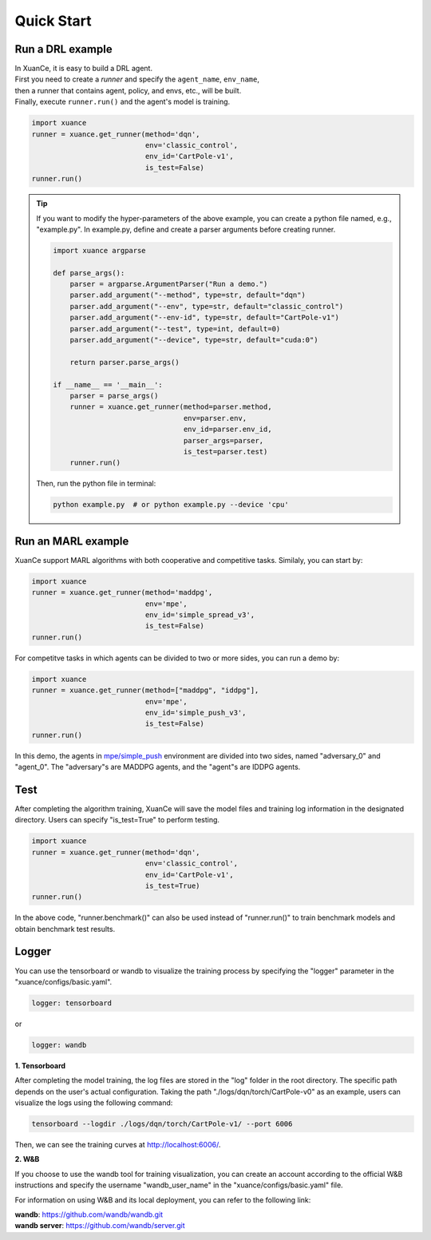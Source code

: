 Quick Start
=======================

.. raw:: html

   <a href="https://colab.research.google.com/github/agi-brain/xuance/blob/master/docs/source/notebook/quick_start.ipynb"
      target="_blank"
      style="float: left; margin: 0 0 10px 10px;">
       <img alt="Open In Colab" src="https://colab.research.google.com/assets/colab-badge.svg">
   </a>

Run a DRL example
-----------------------

| In XuanCe, it is easy to build a DRL agent.
| First you need to create a *runner* and specify the ``agent_name``, ``env_name``,
| then a runner that contains agent, policy, and envs, etc., will be built.
| Finally, execute ``runner.run()`` and the agent's model is training.

.. code-block:: python3

    import xuance
    runner = xuance.get_runner(method='dqn',
                               env='classic_control',
                               env_id='CartPole-v1',
                               is_test=False)
    runner.run()

.. tip::

    If you want to modify the hyper-parameters of the above example,
    you can create a python file named, e.g., "example.py".
    In example.py, define and create a parser arguments before creating runner.

    .. code-block:: python

        import xuance argparse

        def parse_args():
            parser = argparse.ArgumentParser("Run a demo.")
            parser.add_argument("--method", type=str, default="dqn")
            parser.add_argument("--env", type=str, default="classic_control")
            parser.add_argument("--env-id", type=str, default="CartPole-v1")
            parser.add_argument("--test", type=int, default=0)
            parser.add_argument("--device", type=str, default="cuda:0")

            return parser.parse_args()

        if __name__ == '__main__':
            parser = parse_args()
            runner = xuance.get_runner(method=parser.method,
                                       env=parser.env,
                                       env_id=parser.env_id,
                                       parser_args=parser,
                                       is_test=parser.test)
            runner.run()

    Then, run the python file in terminal:

    .. code-block:: bash

        python example.py  # or python example.py --device 'cpu'

Run an MARL example
-----------------------

XuanCe support MARL algorithms with both cooperative and competitive tasks.
Similaly, you can start by:

.. code-block:: python

    import xuance
    runner = xuance.get_runner(method='maddpg',
                               env='mpe',
                               env_id='simple_spread_v3',
                               is_test=False)
    runner.run()

For competitve tasks in which agents can be divided to two or more sides, you can run a demo by:

.. code-block:: python

    import xuance
    runner = xuance.get_runner(method=["maddpg", "iddpg"],
                               env='mpe',
                               env_id='simple_push_v3',
                               is_test=False)
    runner.run()

In this demo, the agents in `mpe/simple_push <https://pettingzoo.farama.org/environments/mpe/simple_push/>`_ environment are divided into two sides, named "adversary_0" and "agent_0".
The "adversary"s are MADDPG agents, and the "agent"s are IDDPG agents.

Test
-----------------------

After completing the algorithm training, XuanCe will save the model files and training log information in the designated directory.
Users can specify "is_test=True" to perform testing.

.. code-block:: python

    import xuance
    runner = xuance.get_runner(method='dqn',
                               env='classic_control',
                               env_id='CartPole-v1',
                               is_test=True)
    runner.run()

In the above code, "runner.benchmark()" can also be used instead of "runner.run()" to train benchmark models and obtain benchmark test results.

Logger
-----------------------

You can use the tensorboard or wandb to visualize the training process by specifying the "logger" parameter in the "xuance/configs/basic.yaml".

.. code-block:: yaml

    logger: tensorboard

or

.. code-block:: yaml

    logger: wandb

**1. Tensorboard**

After completing the model training, the log files are stored in the "log" folder in the root directory.
The specific path depends on the user's actual configuration.
Taking the path "./logs/dqn/torch/CartPole-v0" as an example, users can visualize the logs using the following command:

.. code-block:: bash

    tensorboard --logdir ./logs/dqn/torch/CartPole-v1/ --port 6006

Then, we can see the training curves at http://localhost:6006/.

.. image:: ../../_static/figures/log/tensorboard.png

**2. W&B**

If you choose to use the wandb tool for training visualization,
you can create an account according to the official W&B instructions and specify the username "wandb_user_name" in the "xuance/configs/basic.yaml" file.

.. image:: ../../_static/figures/log/wandb.png

For information on using W&B and its local deployment, you can refer to the following link:

| **wandb**: `https://github.com/wandb/wandb.git <https://github.com/wandb/wandb.git/>`_
| **wandb server**: `https://github.com/wandb/server.git <https://github.com/wandb/server.git/>`_